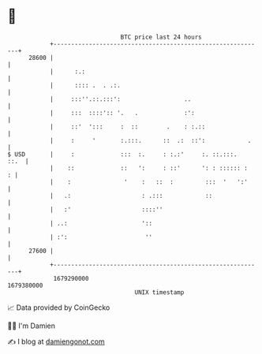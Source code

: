 * 👋

#+begin_example
                                   BTC price last 24 hours                    
               +------------------------------------------------------------+ 
         28600 |                                                            | 
               |      :.:                                                   | 
               |      :::: .  . .:.                                         | 
               |     :::''.::.:::':                  ..                     | 
               |     :::  ::::':: '.   .             :':                    | 
               |     ::'  ':::     :  ::        .    : :.::                 | 
               |     :     '       :.:::.      ::  .:  ::':            .    | 
   $ USD       |     :             :::  :.     : :.:'     :. ::.:::.   ::.  | 
               |    ::             ::   ':     : ::'      ': : :::::: :   : | 
               |    :               '    :   ::  :         :::  '   ':'     | 
               |   .:                    : .:::            ::               | 
               |   :'                    ::::''                             | 
               | ..:                     '::                                | 
               | :':                      ''                                | 
         27600 |                                                            | 
               +------------------------------------------------------------+ 
                1679290000                                        1679380000  
                                       UNIX timestamp                         
#+end_example
📈 Data provided by CoinGecko

🧑‍💻 I'm Damien

✍️ I blog at [[https://www.damiengonot.com][damiengonot.com]]
